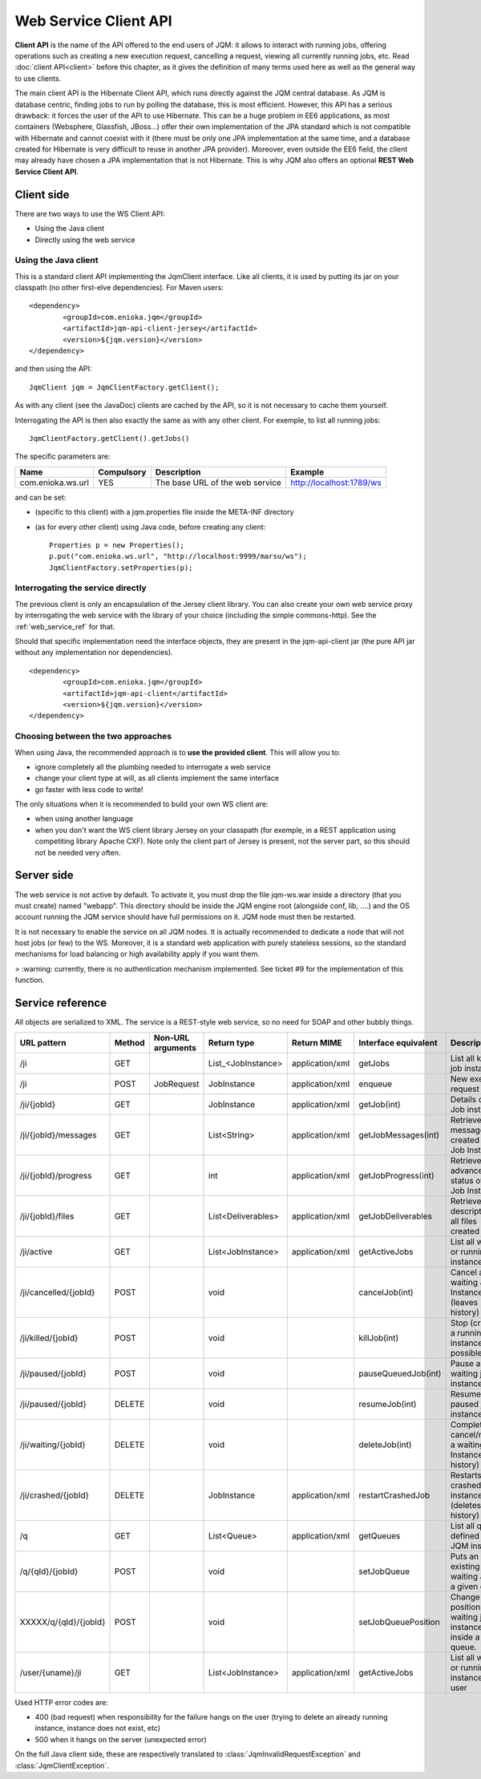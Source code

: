﻿Web Service Client API
#############################

**Client API** is the name of the API offered to the end users of JQM: it allows to interact with running jobs, offering operations
such as creating a new execution request, cancelling a request, viewing all currently running jobs, etc. Read :doc:`client API<client>` 
before this chapter, as it gives the definition of many terms used here as well as the general way to use clients.

The main client API is the Hibernate Client API, which runs directly against the JQM central database. As JQM is database centric,
finding jobs to run by polling the database, this is most efficient. However, this API has a serious drawback: it forces the user of the API to
use Hibernate. This can be a huge problem in EE6 applications, as most containers (Websphere, Glassfish, JBoss...) offer their own implementation
of the JPA standard which is not compatible with Hibernate and cannot coexist with it (there must be only one JPA implementation at the same time,
and a database created for Hibernate is very difficult to reuse in another JPA provider). Moreover, even outside the EE6 field,
the client may already have chosen a JPA implementation that is not Hibernate. This is why JQM also offers an optional **REST Web Service Client API**.

Client side
********************

There are two ways to use the WS Client API:

* Using the Java client
* Directly using the web service

Using the Java client
++++++++++++++++++++++++++++

.. highlight:: xml

This is a standard client API implementing the JqmClient interface. Like all clients, it is used by putting its jar on your classpath 
(no other first-elve dependencies). For Maven users::

	<dependency>
		<groupId>com.enioka.jqm</groupId>
		<artifactId>jqm-api-client-jersey</artifactId>
		<version>${jqm.version}</version>
	</dependency>

.. highlight:: xml

and then using the API::

	JqmClient jqm = JqmClientFactory.getClient();

As with any client (see the JavaDoc) clients are cached by the API, so it is not necessary to cache them yourself.

Interrogating the API is then also exactly the same as with any other client. For exemple, to list all running jobs::

	JqmClientFactory.getClient().getJobs()

The specific parameters are:

+-------------------+------------+---------------------------------+--------------------------+
| Name              | Compulsory | Description                     | Example                  |
+===================+============+=================================+==========================+
| com.enioka.ws.url | YES        | The base URL of the web service | http://localhost:1789/ws |
+-------------------+------------+---------------------------------+--------------------------+

and can be set:

* (specific to this client) with a jqm.properties file inside the META-INF directory
* (as for every other client) using Java code, before creating any client::

	Properties p = new Properties();
	p.put("com.enioka.ws.url", "http://localhost:9999/marsu/ws");
	JqmClientFactory.setProperties(p);

Interrogating the service directly
++++++++++++++++++++++++++++++++++++++++

The previous client is only an encapsulation of the Jersey client library. You can also create your own web service proxy
by interrogating the web service  with the library of your choice (including the simple commons-http). See the :ref:`web_service_ref` for that.

.. highlight:: xml

Should that specific implementation need the interface objects, they are present in the jqm-api-client jar (the pure API jar without any 
implementation nor dependencies). ::

	<dependency>
		<groupId>com.enioka.jqm</groupId>
		<artifactId>jqm-api-client</artifactId>
		<version>${jqm.version}</version>
	</dependency>

Choosing between the two approaches
+++++++++++++++++++++++++++++++++++++++++++

When using Java, the recommended approach is to **use the provided client**. This will allow you to:

* ignore completely all the plumbing needed to interrogate a web service
* change your client type at will, as all clients implement the same interface
* go faster with less code to write!

The only situations when it is recommended to build your own WS client are:

* when using another language
* when you don't want the WS client library Jersey on your classpath (for exemple, in a REST application using competiting 
  library Apache CXF). Note only the client part of Jersey is present, not the server part, so this should not be needed very often.

Server side
********************

The web service is not active by default. To activate it, you must drop the file jqm-ws.war inside a directory (that you must create) named "webapp".
This directory should be inside the JQM engine root (alongside conf, lib, ....) and the OS account running the JQM service should have full permissions on it.
JQM node must then be restarted.

It is not necessary to enable the service on all JQM nodes. It is actually recommended to dedicate a node that will not host jobs (or few) to the WS.
Moreover, it is a standard web application with purely stateless sessions,
so the standard mechanisms for load balancing or high availability apply if you want them.

> :warning: currently, there is no authentication mechanism implemented. See ticket #9 for the implementation of this function.

.. _web_service_ref:

Service reference
***********************

All objects are serialized to XML. The service is a REST-style web service, so no need for SOAP and other bubbly things.

+-----------------------+--------+-----------------------+---------------------+---------------------+----------------------+----------------------------------------------------------------+
| URL pattern           | Method | Non-URL arguments     | Return type         | Return MIME         | Interface equivalent | Description                                                    |
+=======================+========+=======================+=====================+=====================+======================+================================================================+
| /ji                   | GET    |                       | List_<JobInstance\> | application/xml     | getJobs              | List all known job instances                                   |
+-----------------------+--------+-----------------------+---------------------+---------------------+----------------------+----------------------------------------------------------------+
| /ji                   | POST   | JobRequest            | JobInstance         | application/xml     | enqueue              | New execution request                                          |
+-----------------------+--------+-----------------------+---------------------+---------------------+----------------------+----------------------------------------------------------------+
| /ji/{jobId}           | GET    |                       | JobInstance         | application/xml     | getJob(int)          | Details of a Job instance                                      |
+-----------------------+--------+-----------------------+---------------------+---------------------+----------------------+----------------------------------------------------------------+
| /ji/{jobId}/messages  | GET    |                       | List\<String\>      | application/xml     | getJobMessages(int)  | Retrieve messages created by a Job Instance                    |
+-----------------------+--------+-----------------------+---------------------+---------------------+----------------------+----------------------------------------------------------------+
| /ji/{jobId}/progress  | GET    |                       | int                 | application/xml     | getJobProgress(int)  | Retrieve advancement status of a Job Instance                  |
+-----------------------+--------+-----------------------+---------------------+---------------------+----------------------+----------------------------------------------------------------+
| /ji/{jobId}/files     | GET    |                       | List\<Deliverables\>| application/xml     | getJobDeliverables   | Retrieve  the description of all files created by a JI         |
+-----------------------+--------+-----------------------+---------------------+---------------------+----------------------+----------------------------------------------------------------+
| /ji/active            | GET    |                       | List\<JobInstance\> | application/xml     | getActiveJobs        | List all waiting or running job instances                      |
+-----------------------+--------+-----------------------+---------------------+---------------------+----------------------+----------------------------------------------------------------+
| /ji/cancelled/{jobId} | POST   |                       | void                |                     | cancelJob(int)       | Cancel a waiting Job Instance (leaves history)                 |
+-----------------------+--------+-----------------------+---------------------+---------------------+----------------------+----------------------------------------------------------------+
| /ji/killed/{jobId}    | POST   |                       | void                |                     | killJob(int)         | Stop (crashes) a running job instance if possible              |
+-----------------------+--------+-----------------------+---------------------+---------------------+----------------------+----------------------------------------------------------------+
| /ji/paused/{jobId}    | POST   |                       | void                |                     | pauseQueuedJob(int)  | Pause a waiting job instance                                   |
+-----------------------+--------+-----------------------+---------------------+---------------------+----------------------+----------------------------------------------------------------+
| /ji/paused/{jobId}    | DELETE |                       | void                |                     | resumeJob(int)       | Resume a paused job instance                                   |
+-----------------------+--------+-----------------------+---------------------+---------------------+----------------------+----------------------------------------------------------------+
| /ji/waiting/{jobId}   | DELETE |                       | void                |                     | deleteJob(int)       | Completely cancel/remove a waiting Job Instance (even history) |
+-----------------------+--------+-----------------------+---------------------+---------------------+----------------------+----------------------------------------------------------------+
| /ji/crashed/{jobId}   | DELETE |                       | JobInstance         | application/xml     | restartCrashedJob    | Restarts a crashed job instance (deletes failed history)       |
+-----------------------+--------+-----------------------+---------------------+---------------------+----------------------+----------------------------------------------------------------+
| /q                    | GET    |                       | List\<Queue\>       | application/xml     | getQueues            | List all queues defined in the JQM instance                    |
+-----------------------+--------+-----------------------+---------------------+---------------------+----------------------+----------------------------------------------------------------+
| /q/{qId}/{jobId}      | POST   |                       | void                |                     | setJobQueue          | Puts an existing waiting JI into a given queue.                |
+-----------------------+--------+-----------------------+---------------------+---------------------+----------------------+----------------------------------------------------------------+
| XXXXX/q/{qId}/{jobId} | POST   |                       | void                |                     | setJobQueuePosition  | Change the position of a waiting job instance inside a queue.  |
+-----------------------+--------+-----------------------+---------------------+---------------------+----------------------+----------------------------------------------------------------+
| /user/{uname}/ji      | GET    |                       | List\<JobInstance\> | application/xml     | getActiveJobs        | List all waiting or running job instances for a user           |
+-----------------------+--------+-----------------------+---------------------+---------------------+----------------------+----------------------------------------------------------------+

.. todo:: deliverables content (getJobDeliverablesContent/getDeliverableContent) + setJobQueuePosition

Used HTTP error codes are:

* 400 (bad request) when responsibility for the failure hangs on the user (trying to delete an already running instance, instance does not exist, etc)
* 500 when it hangs on the server (unexpected error)

On the full Java client side, these are respectively translated to :class:`JqmInvalidRequestException` and :class:`JqmClientException`.
